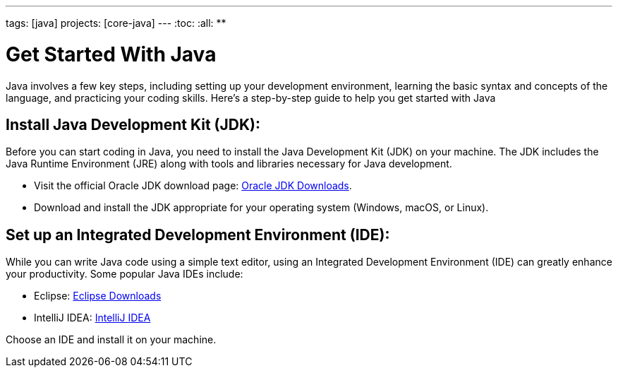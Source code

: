 ---
tags: [java]
projects: [core-java]
---
:toc:
:all: {asterisk}{asterisk}

= Get Started With Java

Java involves a few key steps, including setting up your development environment, learning the basic syntax and concepts of the language, and practicing your coding skills. Here's a step-by-step guide to help you get started with Java

== Install Java Development Kit (JDK):

Before you can start coding in Java, you need to install the Java Development Kit (JDK) on your machine. The JDK includes the Java Runtime Environment (JRE) along with tools and libraries necessary for Java development.

* Visit the official Oracle JDK download page: https://www.oracle.com/java/technologies/javase-downloads.html[Oracle JDK Downloads].
* Download and install the JDK appropriate for your operating system (Windows, macOS, or Linux).

== Set up an Integrated Development Environment (IDE):

While you can write Java code using a simple text editor, using an Integrated Development Environment (IDE) can greatly enhance your productivity. Some popular Java IDEs include:

* Eclipse: https://www.eclipse.org/downloads/[Eclipse Downloads]
* IntelliJ IDEA: https://www.jetbrains.com/idea/download/[IntelliJ IDEA]

Choose an IDE and install it on your machine.
